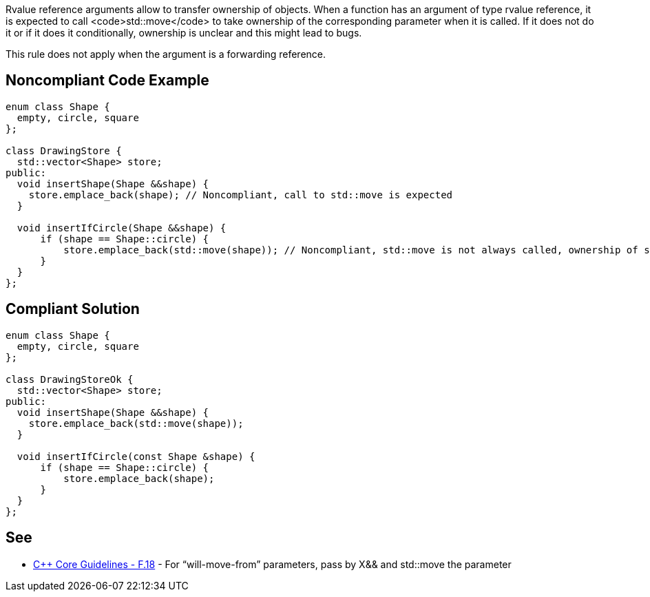 Rvalue reference arguments allow to transfer ownership of objects.
 When a function has an argument of type rvalue reference, it is expected to call <code>std::move</code> to take ownership of the corresponding parameter when it is called.
 If it does not do it or if it does it conditionally, ownership is unclear and this might lead to bugs.

This rule does not apply when the argument is a forwarding reference.


== Noncompliant Code Example

----
enum class Shape {
  empty, circle, square
};

class DrawingStore {
  std::vector<Shape> store;
public:
  void insertShape(Shape &&shape) {
    store.emplace_back(shape); // Noncompliant, call to std::move is expected
  }  

  void insertIfCircle(Shape &&shape) {
      if (shape == Shape::circle) {
          store.emplace_back(std::move(shape)); // Noncompliant, std::move is not always called, ownership of shape is not clear
      }    
  }  
};
----


== Compliant Solution

----
enum class Shape {
  empty, circle, square
};

class DrawingStoreOk {
  std::vector<Shape> store;
public:
  void insertShape(Shape &&shape) {
    store.emplace_back(std::move(shape));
  }  

  void insertIfCircle(const Shape &shape) {
      if (shape == Shape::circle) {
          store.emplace_back(shape);
      }    
  }  
};
----


== See

* https://github.com/isocpp/CppCoreGuidelines/blob/036324/CppCoreGuidelines.md#f18-for-will-move-from-parameters-pass-by-x-and-stdmove-the-parameter[C++ Core Guidelines - F.18] - For “will-move-from” parameters, pass by X&& and std::move the parameter

